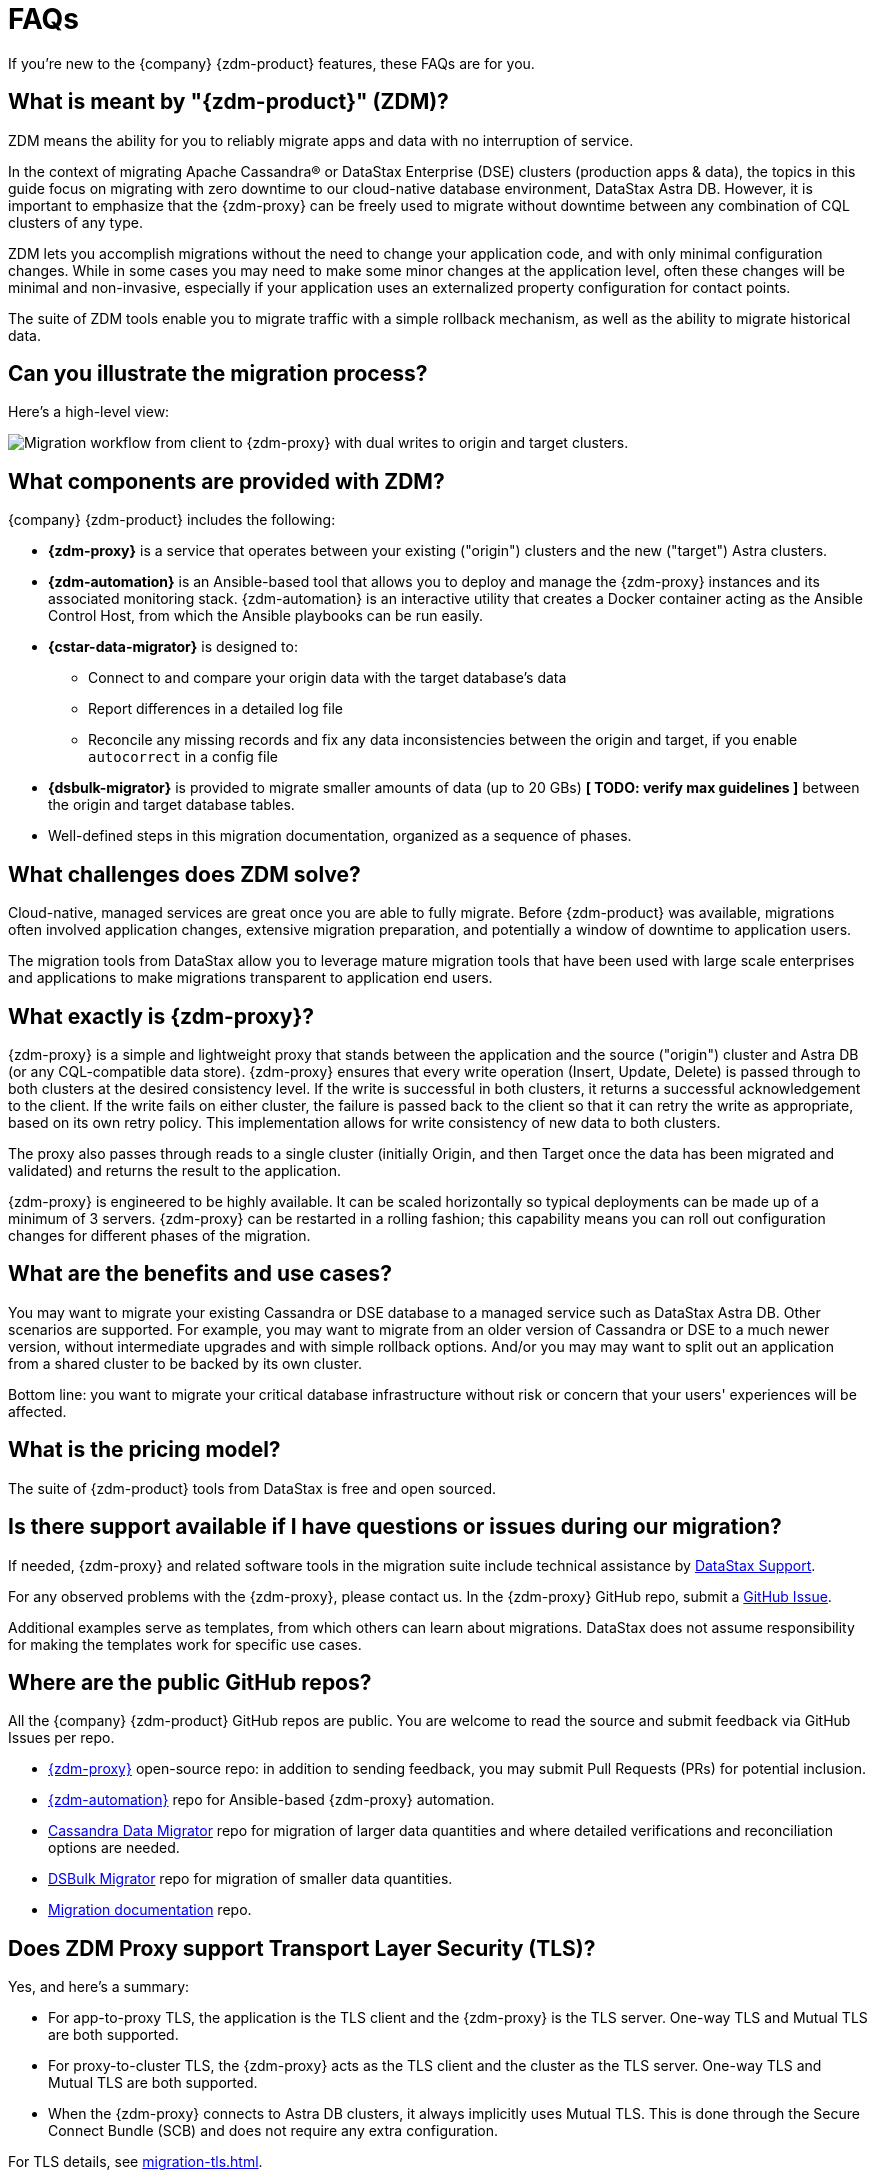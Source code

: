 = FAQs

If you're new to the {company} {zdm-product} features, these FAQs are for you.

== What is meant by "{zdm-product}" (ZDM)?

ZDM means the ability for you to reliably migrate apps and data with no interruption of service.

In the context of migrating Apache Cassandra&reg; or DataStax Enterprise (DSE) clusters (production apps & data), the topics in this guide focus on migrating with zero downtime to our cloud-native database environment, DataStax Astra DB. However, it is important to emphasize that the {zdm-proxy} can be freely used to migrate without downtime between any combination of CQL clusters of any type.

ZDM lets you accomplish migrations without the need to change your application code, and with only minimal configuration changes. While in some cases you may need to make some minor changes at the application level, often these changes will be minimal and non-invasive, especially if your application uses an externalized property configuration for contact points.

The suite of ZDM tools enable you to migrate traffic with a simple rollback mechanism, as well as the ability to migrate historical data.

== Can you illustrate the migration process?

Here's a high-level view:

image:zdm-workflow1.png[Migration workflow from client to {zdm-proxy} with dual writes to origin and target clusters.]

== What components are provided with ZDM?

{company} {zdm-product} includes the following:

* **{zdm-proxy}** is a service that operates between your existing ("origin") clusters and the new ("target") Astra clusters.
* **{zdm-automation}** is an Ansible-based tool that allows you to deploy and manage the {zdm-proxy} instances and its associated monitoring stack. {zdm-automation} is an interactive utility that creates a Docker container acting as the Ansible Control Host, from which the Ansible playbooks can be run easily.
* **{cstar-data-migrator}** is designed to:
** Connect to and compare your origin data with the target database's data
** Report differences in a detailed log file
** Reconcile any missing records and fix any data  inconsistencies between the origin and target, if you enable `autocorrect` in a config file
* **{dsbulk-migrator}** is provided to migrate smaller amounts of data (up to 20 GBs) **[ TODO: verify max guidelines ]** between the origin and target database tables.
* Well-defined steps in this migration documentation, organized as a sequence of phases.

== What challenges does ZDM solve?

Cloud-native, managed services are great once you are able to fully migrate. Before {zdm-product} was available,  migrations often involved application changes, extensive migration preparation, and potentially a window of downtime to application users.

The migration tools from DataStax allow you to leverage mature migration tools that have been used with large scale enterprises and applications to make migrations transparent to application end users.

== What exactly is {zdm-proxy}?

{zdm-proxy} is a simple and lightweight proxy that stands between the application and the source ("origin") cluster and Astra DB (or any CQL-compatible data store). {zdm-proxy} ensures that every write operation (Insert, Update, Delete) is passed through to both clusters at the desired consistency level. If the write is successful in both clusters, it returns a successful acknowledgement to the client. If the write fails on either cluster, the failure is passed back to the client so that it can retry the write as appropriate, based on its own retry policy. This implementation allows for write consistency of new data to both clusters.

The proxy also passes through reads to a single cluster (initially Origin, and then Target once the data has been migrated and validated) and returns the result to the application.

{zdm-proxy} is engineered to be highly available. It can be scaled horizontally so typical deployments can be made up of a minimum of 3 servers. {zdm-proxy} can be restarted in a rolling fashion; this capability means you can roll out configuration changes for different phases of the migration.

== What are the benefits and use cases?

You may want to migrate your existing Cassandra or DSE database to a managed service such as DataStax Astra DB. Other scenarios are supported. For example, you may want to migrate from an older version of Cassandra or DSE to a much newer version, without intermediate upgrades and with simple rollback options. And/or you may may want to split out an application from a shared cluster to be backed by its own cluster.

Bottom line: you want to migrate your critical database infrastructure without risk or concern that your users' experiences will be affected.

== What is the pricing model?

The suite of {zdm-product} tools from DataStax is free and open sourced.

== Is there support available if I have questions or issues during our migration?

If needed, {zdm-proxy} and related software tools in the migration suite include technical assistance by https://support.datastax.com/s/[DataStax Support^].

For any observed problems with the {zdm-proxy}, please contact us. In the {zdm-proxy} GitHub repo, submit a https://github.com/datastax/zdm-proxy/issues[GitHub Issue^].

Additional examples serve as templates, from which others can learn about migrations. DataStax does not assume responsibility for making the templates work for specific use cases.

== Where are the public GitHub repos?

All the {company} {zdm-product} GitHub repos are public. You are welcome to read the source and submit feedback via GitHub Issues per repo.

* https://github.com/datastax/zdm-proxy[{zdm-proxy}^] open-source repo: in addition to sending feedback, you may submit Pull Requests (PRs) for potential inclusion.

* https://github.com/datastax/zdm-proxy-automation[{zdm-automation}^] repo for Ansible-based {zdm-proxy} automation.

* https://github.com/datastax/cassandra-data-migrator[Cassandra Data Migrator^] repo for migration of larger data quantities and where detailed verifications and reconciliation options are needed.

* https://github.com/datastax/dsbulk-migrator[DSBulk Migrator^] repo for migration of smaller data quantities.

* https://github.com/datastax/migration-docs[Migration documentation^] repo.

== Does ZDM Proxy support Transport Layer Security (TLS)? 

Yes, and here's a summary:

* For app-to-proxy TLS, the application is the TLS client and the {zdm-proxy} is the TLS server. One-way TLS and Mutual TLS are both supported.

* For proxy-to-cluster TLS, the {zdm-proxy} acts as the TLS client and the cluster as the TLS server. One-way TLS and Mutual TLS are both supported.

* When the {zdm-proxy} connects to Astra DB clusters, it always implicitly uses Mutual TLS. This is done through the Secure Connect Bundle (SCB) and does not require any extra configuration.

For TLS details, see xref:migration-tls.adoc[].

== Internal FAQ: where's are the built docs located before 2.0.0 GA?

From the Asciidoc markdown sources, the deployment script writes the topics to http://coppi-ssh.aws.dsinternal.org/en/astra-classic-zdm/docs/migrate/migration-introduction.html[this internal review server^]. Requires AWS Lab VPN access. For the external release, the DataStax {zdm-product} 2.0 docs will reside on docs.datastax.com in the Astra DB docs, and will be referenced from the DSE docs.

== What's next?

Learn about the xref:migration-deployment-infrastructure.adoc[Deployment considerations], including infrastructure requirements.

